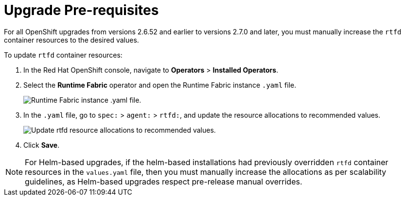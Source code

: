 = Upgrade Pre-requisites 

For all OpenShift upgrades from versions 2.6.52 and earlier to versions 2.7.0 and later, you must manually increase the `rtfd` container resources to the desired values.

To update `rtfd` container resources: 

. In the Red Hat OpenShift console, navigate to *Operators* > *Installed Operators*.
. Select the *Runtime Fabric* operator and open the Runtime Fabric instance `.yaml` file.
+
image::runtime-fabric-yaml.png[Runtime Fabric instance .yaml file.]
+
. In the `.yaml` file, go to  `spec:` > `agent:` > `rtfd:`, and update the resource allocations to recommended values.
+
image::rtfd-change-values.png[Update rtfd resource allocations to recommended values.]
+
. Click *Save*.

[NOTE]
For Helm-based upgrades, if the helm-based installations had previously overridden `rtfd` container resources in the `values.yaml` file, then you must manually increase the allocations as per scalability guidelines, as Helm-based upgrades respect pre-release manual overrides.
